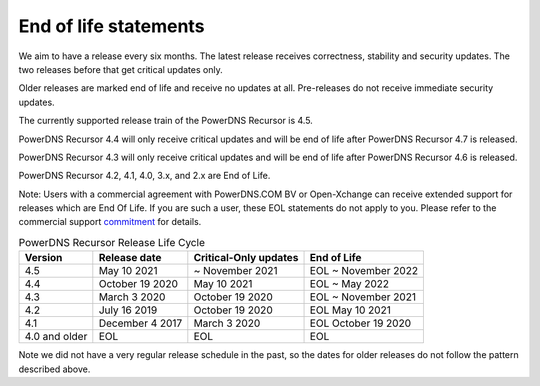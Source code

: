 .. _eol:

End of life statements
======================

We aim to have a release every six months.
The latest release receives correctness, stability and security updates.
The two releases before that get critical updates only.

Older releases are marked end of life and receive no updates at all.
Pre-releases do not receive immediate security updates.

The currently supported release train of the PowerDNS Recursor is 4.5.

PowerDNS Recursor 4.4 will only receive critical updates and will be
end of life after PowerDNS Recursor 4.7 is released.

PowerDNS Recursor 4.3 will only receive critical updates and will be
end of life after PowerDNS Recursor 4.6 is released.

PowerDNS Recursor 4.2, 4.1, 4.0, 3.x, and 2.x are End of Life.

Note: Users with a commercial agreement with PowerDNS.COM BV or Open-Xchange
can receive extended support for releases which are End Of Life. If you are
such a user, these EOL statements do not apply to you.
Please refer to the commercial support `commitment
<https://oxpedia.org/wiki/index.php?title=PowerDNS:Version_Support_Commitment>`_
for details.

.. list-table:: PowerDNS Recursor Release Life Cycle
   :header-rows: 1

   * - Version
     - Release date
     - Critical-Only updates
     - End of Life
   * - 4.5
     - May 10 2021
     - ~ November 2021
     - EOL ~ November 2022
   * - 4.4
     - October 19 2020
     - May 10 2021
     - EOL ~ May 2022
   * - 4.3
     - March 3 2020
     - October 19 2020
     - EOL ~ November 2021
   * - 4.2
     - July 16 2019
     - October 19 2020
     - EOL May 10 2021
   * - 4.1
     - December 4 2017
     - March 3 2020
     - EOL October 19 2020
   * - 4.0 and older
     - EOL
     - EOL
     - EOL

Note we did not have a very regular release schedule in the past,
so the dates for older releases do not follow the pattern described above.

